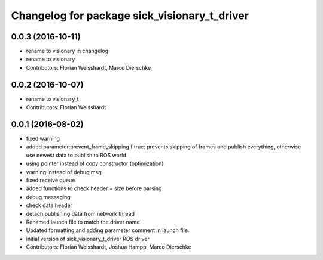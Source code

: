 ^^^^^^^^^^^^^^^^^^^^^^^^^^^^^^^^^^^^^^^^^^^^^
Changelog for package sick_visionary_t_driver
^^^^^^^^^^^^^^^^^^^^^^^^^^^^^^^^^^^^^^^^^^^^^

0.0.3 (2016-10-11)
------------------
* rename to visionary in changelog
* rename to visionary
* Contributors: Florian Weisshardt, Marco Dierschke

0.0.2 (2016-10-07)
------------------
* rename to visionary_t
* Contributors: Florian Weisshardt

0.0.1 (2016-08-02)
------------------
* fixed warning
* added parameter:prevent_frame_skipping
  f true: prevents skipping of frames and publish everything, otherwise use newest data to publish to ROS world
* using pointer instead of copy constructor (optimization)
* warning instead of debug msg
* fixed receive queue
* added functions to check header + size before parsing
* debug messaging
* check data header
* detach publishing data from network thread
* Renamed launch file to match the driver name
* Updated formatting and adding parameter comment in launch file.
* initial version of sick_visionary_t_driver ROS driver
* Contributors: Florian Weisshardt, Joshua Hampp, Marco Dierschke
